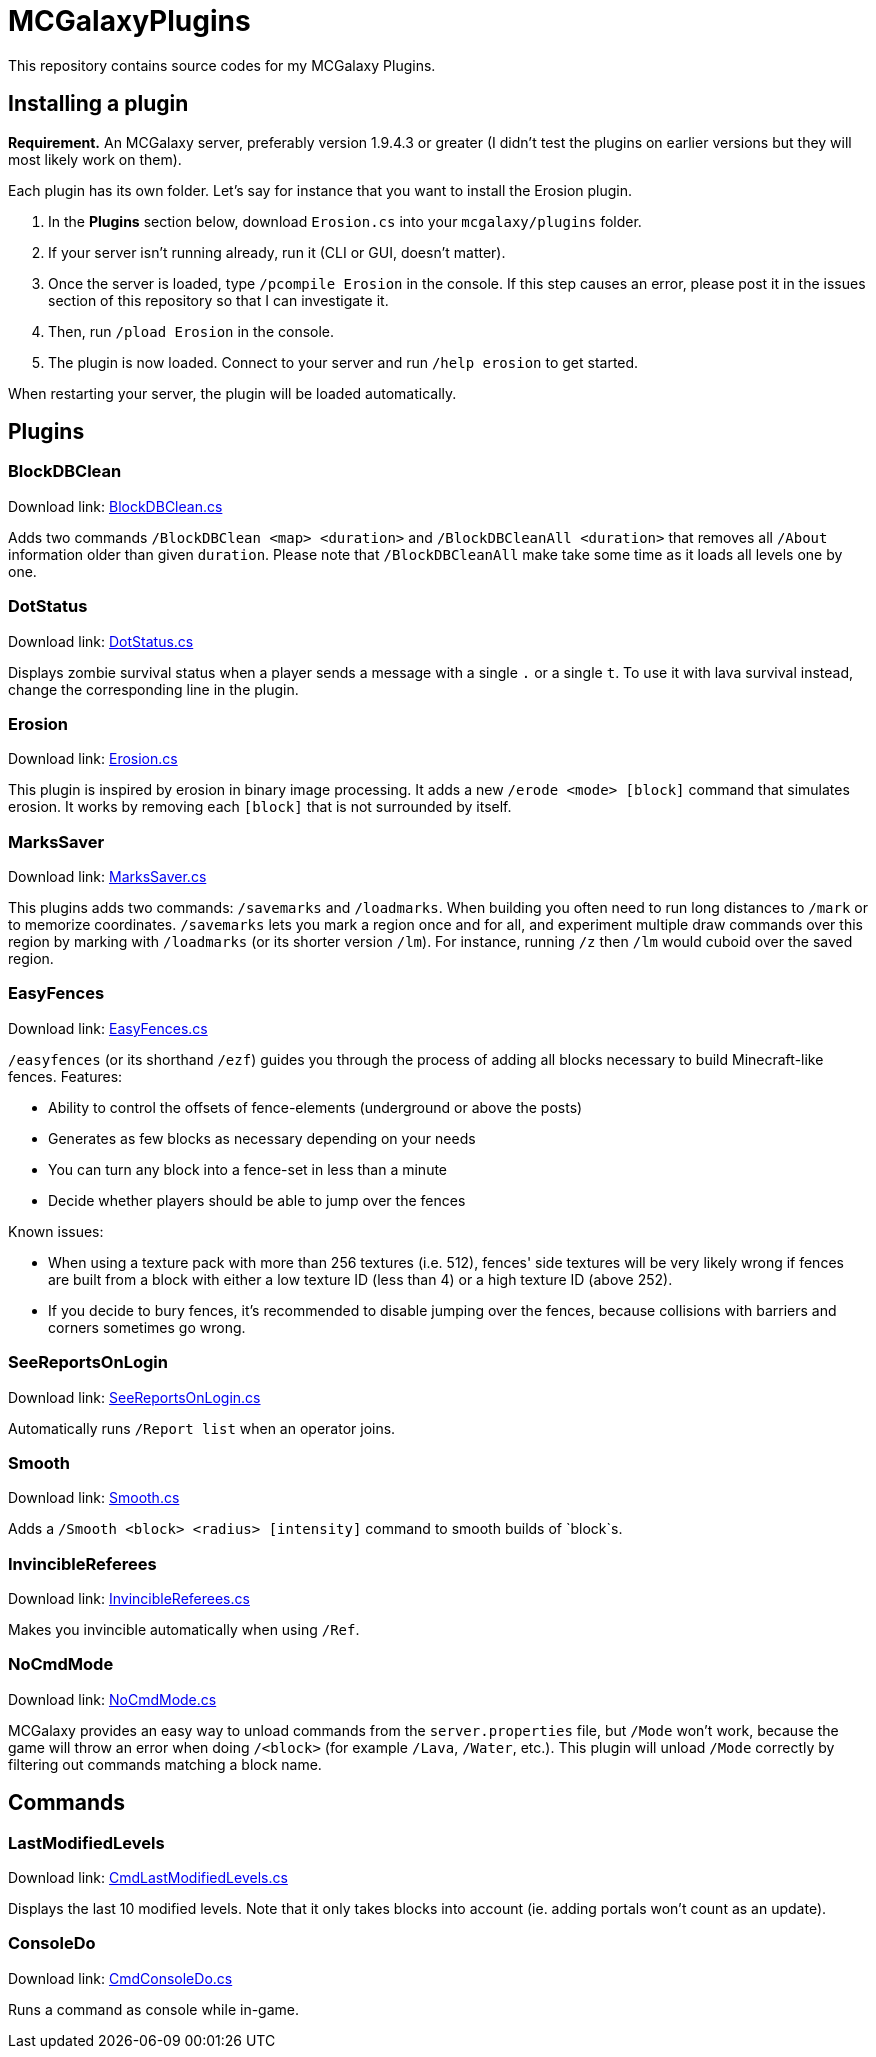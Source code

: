= MCGalaxyPlugins

This repository contains source codes for my MCGalaxy Plugins.

== Installing a plugin

*Requirement.* An MCGalaxy server, preferably version 1.9.4.3 or greater (I didn't test the plugins on earlier versions but they will most likely work on them).

Each plugin has its own folder. Let's say for instance that you want to install the Erosion plugin.

. In the *Plugins* section below, download `Erosion.cs` into your `mcgalaxy/plugins` folder.
. If your server isn't running already, run it (CLI or GUI, doesn't matter).
. Once the server is loaded, type `/pcompile Erosion` in the console. If this step causes an error, please post it in the issues section of this repository so that I can investigate it.
. Then, run `/pload Erosion` in the console.
. The plugin is now loaded. Connect to your server and run `/help erosion` to get started.

When restarting your server, the plugin will be loaded automatically.

== Plugins

=== BlockDBClean

Download link: link:https://raw.githubusercontent.com/dflat2/MCGalaxyPlugins/main/BlockDBClean/BlockDBClean.cs[BlockDBClean.cs]

Adds two commands `/BlockDBClean <map> <duration>` and `/BlockDBCleanAll <duration>` that removes all `/About` information older than given `duration`. Please note that `/BlockDBCleanAll` make take some time as it loads all levels one by one.

=== DotStatus

Download link: link:https://raw.githubusercontent.com/dflat2/MCGalaxyPlugins/main/DotStatus/DotStatus.cs[DotStatus.cs]

Displays zombie survival status when a player sends a message with a single `.` or a single `t`. To use it with lava survival instead, change the corresponding line in the plugin.

=== Erosion

Download link: link:https://raw.githubusercontent.com/dflat2/MCGalaxyPlugins/main/Erosion/Erosion.cs[Erosion.cs]

This plugin is inspired by erosion in binary image processing. It adds a new `/erode <mode> [block]` command that simulates erosion. It works by removing each `[block]` that is not surrounded by itself.

=== MarksSaver

Download link: link:https://raw.githubusercontent.com/dflat2/MCGalaxyPlugins/main/MarksSaver/MarksSaver.cs[MarksSaver.cs]

This plugins adds two commands: `/savemarks` and `/loadmarks`. When building you often need to run long distances to `/mark` or to memorize coordinates. `/savemarks` lets you mark a region once and for all, and experiment multiple draw commands over this region by marking with `/loadmarks` (or its shorter version `/lm`). For instance, running `/z` then `/lm` would cuboid over the saved region.

=== EasyFences

Download link: link:https://raw.githubusercontent.com/dflat2/MCGalaxyPlugins/main/EasyFences/EasyFences.cs[EasyFences.cs]

`/easyfences` (or its shorthand `/ezf`) guides you through the process of adding all blocks necessary to build Minecraft-like fences. Features:

* Ability to control the offsets of fence-elements (underground or above the posts)
* Generates as few blocks as necessary depending on your needs
* You can turn any block into a fence-set in less than a minute
* Decide whether players should be able to jump over the fences

Known issues:

* When using a texture pack with more than 256 textures (i.e. 512), fences' side textures  will be very likely wrong if fences are built from a block with either a low texture ID (less than 4) or a high texture ID (above 252).
* If you decide to bury fences, it's recommended to disable jumping over the fences, because collisions with barriers and corners sometimes go wrong.

=== SeeReportsOnLogin

Download link: link:https://raw.githubusercontent.com/dflat2/MCGalaxyPlugins/main/SeeReportsOnLogin/SeeReportsOnLogin.cs[SeeReportsOnLogin.cs]

Automatically runs `/Report list` when an operator joins.

=== Smooth

Download link: link:https://raw.githubusercontent.com/dflat2/MCGalaxyPlugins/main/Smooth/Smooth.cs[Smooth.cs]

Adds a `/Smooth <block> <radius> [intensity]` command to smooth builds of `block`s.

=== InvincibleReferees

Download link: link:https://raw.githubusercontent.com/dflat2/MCGalaxyPlugins/main/InvincibleReferees/InvincibleReferees.cs[InvincibleReferees.cs]

Makes you invincible automatically when using `/Ref`.

=== NoCmdMode

Download link: link:https://raw.githubusercontent.com/dflat2/MCGalaxyPlugins/main/NoCmdMode/NoCmdMode.cs[NoCmdMode.cs]

MCGalaxy provides an easy way to unload commands from the `server.properties` file, but `/Mode` won't work, because the game will throw an error when doing `/<block>` (for example `/Lava`, `/Water`, etc.). This plugin will unload `/Mode` correctly by filtering out commands matching a block name.

== Commands

=== LastModifiedLevels

Download link: link:https://raw.githubusercontent.com/dflat2/MCGalaxyPlugins/main/Commands/Commands/CmdLastModifiedLevels.cs[CmdLastModifiedLevels.cs]

Displays the last 10 modified levels. Note that it only takes blocks into account (ie. adding portals won't count as an update).

=== ConsoleDo

Download link: link:https://raw.githubusercontent.com/dflat2/MCGalaxyPlugins/main/Commands/Commands/CmdConsoleDo.cs[CmdConsoleDo.cs]

Runs a command as console while in-game.

